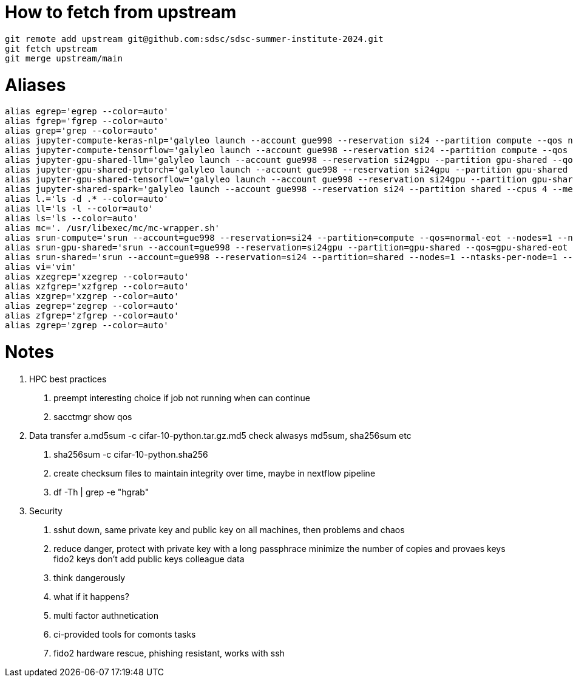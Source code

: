 = How to fetch from upstream

[source,bash]
----
git remote add upstream git@github.com:sdsc/sdsc-summer-institute-2024.git
git fetch upstream   
git merge upstream/main
----


= Aliases

[source,bash]
----
alias egrep='egrep --color=auto'
alias fgrep='fgrep --color=auto'
alias grep='grep --color=auto'
alias jupyter-compute-keras-nlp='galyleo launch --account gue998 --reservation si24 --partition compute --qos normal-eot --cpus 128 --memory 243 --time-limit 01:30:00 --conda-env keras-nlp --conda-yml keras-nlp.yaml --mamba --quiet'
alias jupyter-compute-tensorflow='galyleo launch --account gue998 --reservation si24 --partition compute --qos normal-eot --cpus 128 --memory 243 --time-limit 04:00:00 --env-modules singularitypro --sif /cm/shared/apps/containers/singularity/tensorflow/tensorflow-latest.sif --bind /cm,/expanse,/scratch --quiet'
alias jupyter-gpu-shared-llm='galyleo launch --account gue998 --reservation si24gpu --partition gpu-shared --qos gpu-shared-eot --cpus 4 --memory 32 --gpus 1 --time-limit 01:00:00 --env-modules singularitypro --sif /cm/shared/examples/sdsc/si/2024/LLM/ollama_late.sif --nv --bind /expanse,/scratch,/cm --quiet'
alias jupyter-gpu-shared-pytorch='galyleo launch --account gue998 --reservation si24gpu --partition gpu-shared --qos gpu-shared-eot --cpus 10 --memory 92 --gpus 1 --time-limit 04:00:00 --env-modules singularitypro --sif /cm/shared/apps/containers/singularity/pytorch/pytorch-latest.sif --bind /cm,/expanse,/scratch --nv --quiet'
alias jupyter-gpu-shared-tensorflow='galyleo launch --account gue998 --reservation si24gpu --partition gpu-shared --qos gpu-shared-eot --cpus 10 --memory 92 --gpus 1 --time-limit 04:00:00 --env-modules singularitypro --sif /cm/shared/apps/containers/singularity/tensorflow/tensorflow-latest.sif --bind /cm,/expanse,/scratch --nv --quiet'
alias jupyter-shared-spark='galyleo launch --account gue998 --reservation si24 --partition shared --cpus 4 --memory 16 --time-limit 04:00:00 --env-modules singularitypro --sif /cm/shared/apps/containers/singularity/spark/spark-latest.sif --bind /cm,/expanse,/scratch --quiet'
alias l.='ls -d .* --color=auto'
alias ll='ls -l --color=auto'
alias ls='ls --color=auto'
alias mc='. /usr/libexec/mc/mc-wrapper.sh'
alias srun-compute='srun --account=gue998 --reservation=si24 --partition=compute --qos=normal-eot --nodes=1 --ntasks-per-node=1 --cpus-per-task=128 --mem=243G --time=04:00:00 --pty --wait=0 /bin/bash'
alias srun-gpu-shared='srun --account=gue998 --reservation=si24gpu --partition=gpu-shared --qos=gpu-shared-eot --nodes=1 --ntasks-per-node=1 --cpus-per-task=10 --mem=92G --gpus=1 --time=04:00:00 --pty --wait=0 /bin/bash'
alias srun-shared='srun --account=gue998 --reservation=si24 --partition=shared --nodes=1 --ntasks-per-node=1 --cpus-per-task=4 --mem=16G --time=04:00:00 --pty --wait=0 /bin/bash'
alias vi='vim'
alias xzegrep='xzegrep --color=auto'
alias xzfgrep='xzfgrep --color=auto'
alias xzgrep='xzgrep --color=auto'
alias zegrep='zegrep --color=auto'
alias zfgrep='zfgrep --color=auto'
alias zgrep='zgrep --color=auto'
----

= Notes


1. HPC best practices
    a. preempt interesting choice if job not running when can continue 
    b. sacctmgr show qos 
2. Data transfer
    a.md5sum -c cifar-10-python.tar.gz.md5 check alwasys md5sum, sha256sum etc
    b. sha256sum -c cifar-10-python.sha256
    c. create checksum files to maintain integrity over time, maybe in nextflow pipeline
    d. df -Th | grep -e "hgrab"
3. Security
    a. sshut down, same private key and public key on all machines, then problems and chaos 
    b. reduce danger, 
        protect with private key with a long passphrace
        minimize the number of copies and provaes keys
        fido2 keys
        don't add public keys colleague data
    c. think dangerously
    d. what if it happens?
    e. multi factor authnetication
    f. ci-provided tools for comonts tasks
    g. fido2 hardware rescue, phishing resistant, works with ssh




